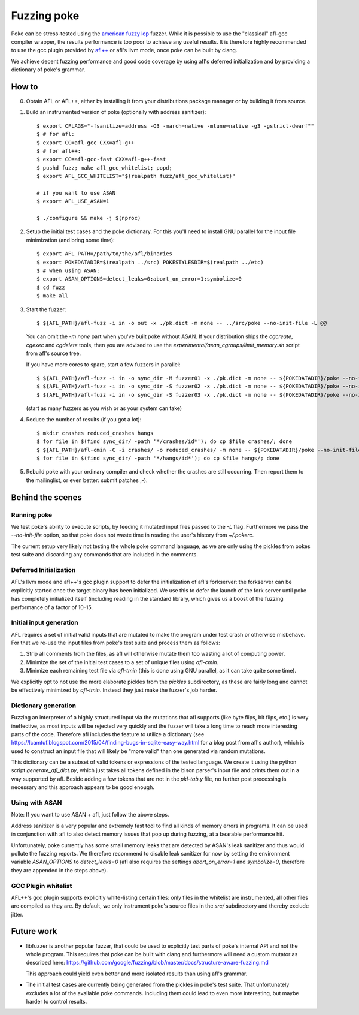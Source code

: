 ************
Fuzzing poke
************

Poke can be stress-tested using the `american fuzzy lop
<http://lcamtuf.coredump.cx/afl/>`_ fuzzer. While it is possible to use the
"classical" afl-gcc compiler wrapper, the results performance is too poor to
achieve any useful results. It is therefore highly recommended to use the gcc
plugin provided by `afl++ <https://github.com/vanhauser-thc/AFLplusplus>`_ or
afl's llvm mode, once poke can be built by clang.

We achieve decent fuzzing performance and good code coverage by using afl's
deferred initialization and by providing a dictionary of poke's grammar.

How to
######

0. Obtain AFL or AFL++, either by installing it from your distributions package
   manager or by building it from source.

1. Build an instrumented version of poke (optionally with address sanitizer)::

     $ export CFLAGS="-fsanitize=address -O3 -march=native -mtune=native -g3 -gstrict-dwarf""
     $ # for afl:
     $ export CC=afl-gcc CXX=afl-g++
     $ # for afl++:
     $ export CC=afl-gcc-fast CXX=afl-g++-fast
     $ pushd fuzz; make afl_gcc_whitelist; popd;
     $ export AFL_GCC_WHITELIST="$(realpath fuzz/afl_gcc_whitelist)"

     # if you want to use ASAN
     $ export AFL_USE_ASAN=1

     $ ./configure && make -j $(nproc)

2. Setup the initial test cases and the poke dictionary. For this you'll need to
   install GNU parallel for the input file minimization (and bring some time)::

     $ export AFL_PATH=/path/to/the/afl/binaries
     $ export POKEDATADIR=$(realpath ../src) POKESTYLESDIR=$(realpath ../etc)
     $ # when using ASAN:
     $ export ASAN_OPTIONS=detect_leaks=0:abort_on_error=1:symbolize=0
     $ cd fuzz
     $ make all

3. Start the fuzzer::

     $ ${AFL_PATH}/afl-fuzz -i in -o out -x ./pk.dict -m none -- ../src/poke --no-init-file -L @@

   You can omit the `-m none` part when you've built poke without ASAN. If your
   distribution ships the `cgcreate`, `cgexec` and `cgdelete` tools, then you
   are advised to use the `experimental/asan_cgroups/limit_memory.sh` script
   from afl's source tree.

   If you have more cores to spare, start a few fuzzers in parallel::

     $ ${AFL_PATH}/afl-fuzz -i in -o sync_dir -M fuzzer01 -x ./pk.dict -m none -- ${POKEDATADIR}/poke --no-init-file -L @@
     $ ${AFL_PATH}/afl-fuzz -i in -o sync_dir -S fuzzer02 -x ./pk.dict -m none -- ${POKEDATADIR}/poke --no-init-file -L @@
     $ ${AFL_PATH}/afl-fuzz -i in -o sync_dir -S fuzzer03 -x ./pk.dict -m none -- ${POKEDATADIR}/poke --no-init-file -L @@

   (start as many fuzzers as you wish or as your system can take)

4. Reduce the number of results (if you got a lot)::

     $ mkdir crashes reduced_crashes hangs
     $ for file in $(find sync_dir/ -path '*/crashes/id*'); do cp $file crashes/; done
     $ ${AFL_PATH}/afl-cmin -C -i crashes/ -o reduced_crashes/ -m none -- ${POKEDATADIR}/poke --no-init-file -L @@
     $ for file in $(find sync_dir/ -path '*/hangs/id*'); do cp $file hangs/; done

5. Rebuild poke with your ordinary compiler and check whether the crashes are
   still occurring. Then report them to the mailinglist, or even better: submit
   patches ;-).


Behind the scenes
#################

Running poke
************

We test poke's ability to execute scripts, by feeding it mutated input files
passed to the `-L` flag. Furthermore we pass the `--no-init-file` option, so
that poke does not waste time in reading the user's history from `~/.pokerc`.

The current setup very likely not testing the whole poke command language, as we
are only using the pickles from pokes test suite and discarding any commands
that are included in the comments.


Deferred Initialization
***********************

AFL's llvm mode and afl++'s gcc plugin support to defer the initialization of
afl's forkserver: the forkserver can be explicitly started once the target
binary has been initialized. We use this to defer the launch of the fork server
until poke has completely initialized itself (including reading in the standard
library, which gives us a boost of the fuzzing performance of a factor of
10-15.


Initial input generation
************************

AFL requires a set of initial valid inputs that are mutated to make the program
under test crash or otherwise misbehave. For that we re-use the input files from
poke's test suite and process them as follows:

1. Strip all comments from the files, as afl will otherwise mutate them too
   wasting a lot of computing power.

2. Minimize the set of the initial test cases to a set of unique files using
   `afl-cmin`.

3. Minimize each remaining test file via `afl-tmin` (this is done using GNU
   parallel, as it can take quite some time).


We explicitly opt to not use the more elaborate pickles from the `pickles`
subdirectory, as these are fairly long and cannot be effectively minimized by
`afl-tmin`. Instead they just make the fuzzer's job harder.


Dictionary generation
*********************

Fuzzing an interpreter of a highly structured input via the mutations that afl
supports (like byte flips, bit flips, etc.) is very ineffective, as most inputs
will be rejected very quickly and the fuzzer will take a long time to reach more
interesting parts of the code. Therefore afl includes the feature to utilize a
dictionary (see
https://lcamtuf.blogspot.com/2015/04/finding-bugs-in-sqlite-easy-way.html for a
blog post from afl's author), which is used to construct an input file that will
likely be "more valid" than one generated via random mutations.

This dictionary can be a subset of valid tokens or expressions of the tested
language. We create it using the python script `generate_afl_dict.py`, which
just takes all tokens defined in the bison parser's input file and prints them
out in a way supported by afl. Beside adding a few tokens that are not in the
`pkl-tab.y` file, no further post processing is necessary and this approach
appears to be good enough.


Using with ASAN
***************

Note: If you want to use ASAN + afl, just follow the above steps.

Address sanitizer is a very popular and extremely fast tool to find all kinds of
memory errors in programs. It can be used in conjunction with afl to also detect
memory issues that pop up during fuzzing, at a bearable performance hit.

Unfortunately, poke currently has some small memory leaks that are detected by
ASAN's leak sanitizer and thus would pollute the fuzzing reports. We therefore
recommend to disable leak sanitizer for now by setting the environment variable
`ASAN_OPTIONS` to `detect_leaks=0` (afl also requires the settings
`abort_on_error=1` and `symbolize=0`, therefore they are appended in the steps
above).


GCC Plugin whitelist
********************

AFL++'s gcc plugin supports explicitly white-listing certain files: only files
in the whitelist are instrumented, all other files are compiled as they are. By
default, we only instrument poke's source files in the `src/` subdirectory and
thereby exclude jitter.


Future work
###########

- libfuzzer is another popular fuzzer, that could be used to explicitly test
  parts of poke's internal API and not the whole program. This requires that
  poke can be built with clang and furthermore will need a custom mutator as
  described here:
  https://github.com/google/fuzzing/blob/master/docs/structure-aware-fuzzing.md

  This approach could yield even better and more isolated results than using
  afl's grammar.

- The initial test cases are currently being generated from the pickles in
  poke's test suite. That unfortunately excludes a lot of the available poke
  commands. Including them could lead to even more interesting, but maybe harder
  to control results.
